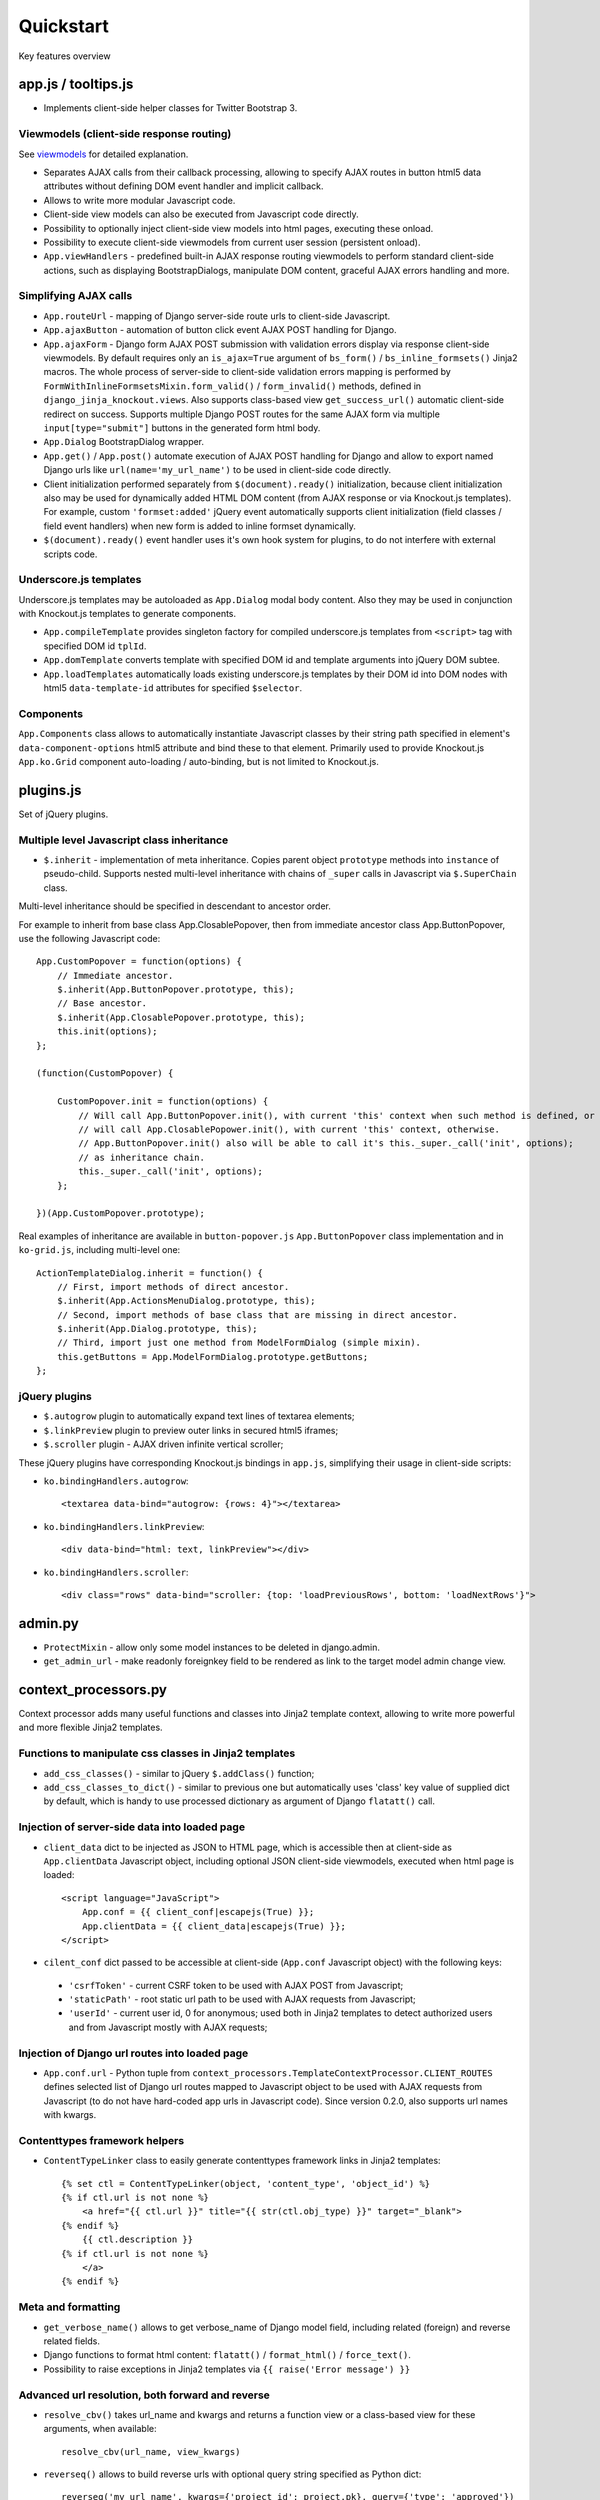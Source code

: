 ===========
Quickstart
===========

.. _bs_field(): https://github.com/Dmitri-Sintsov/django-jinja-knockout/blob/master/django_jinja_knockout/jinja2/bs_field.htm
.. _bs_form(): https://github.com/Dmitri-Sintsov/django-jinja-knockout/blob/master/django_jinja_knockout/jinja2/bs_form.htm
.. _bs_inline_formsets(): https://github.com/Dmitri-Sintsov/django-jinja-knockout/blob/master/django_jinja_knockout/jinja2/bs_inline_formsets.htm
.. _Celery: https://github.com/celery/celery
.. _get_FOO_display(): https://docs.djangoproject.com/en/dev/ref/models/instances/#django.db.models.Model.get_FOO_display
.. _get_str_fields(): https://github.com/Dmitri-Sintsov/djk-sample/search?utf8=%E2%9C%93&q=get_str_fields
.. _grids documentation: https://django-jinja-knockout.readthedocs.io/en/latest/grids.html
.. _FilteredRawQuerySet: https://github.com/Dmitri-Sintsov/django-jinja-knockout/blob/master/django_jinja_knockout/query.py
.. _FilteredRawQuerySet sample: https://github.com/Dmitri-Sintsov/djk-sample/search?utf8=%E2%9C%93&q=FilteredRawQuerySet
.. _$.optionalInput: https://github.com/Dmitri-Sintsov/django-jinja-knockout/search?utf8=%E2%9C%93&q=optionalinput
.. _macros: https://django-jinja-knockout.readthedocs.io/en/latest/macros.html
.. _plugins.js: https://github.com/Dmitri-Sintsov/django-jinja-knockout/blob/master/django_jinja_knockout/static/js/front/plugins.js
.. _viewmodels: https://django-jinja-knockout.readthedocs.io/en/latest/viewmodels.html

Key features overview

app.js / tooltips.js
--------------------
* Implements client-side helper classes for Twitter Bootstrap 3.

Viewmodels (client-side response routing)
~~~~~~~~~~~~~~~~~~~~~~~~~~~~~~~~~~~~~~~~~
See `viewmodels`_ for detailed explanation.

* Separates AJAX calls from their callback processing, allowing to specify AJAX routes in button html5 data
  attributes without defining DOM event handler and implicit callback.
* Allows to write more modular Javascript code.
* Client-side view models can also be executed from Javascript code directly.
* Possibility to optionally inject client-side view models into html pages, executing these onload.
* Possibility to execute client-side viewmodels from current user session (persistent onload).
* ``App.viewHandlers`` - predefined built-in AJAX response routing viewmodels to perform standard client-side actions,
  such as displaying BootstrapDialogs, manipulate DOM content, graceful AJAX errors handling and more.

Simplifying AJAX calls
~~~~~~~~~~~~~~~~~~~~~~

* ``App.routeUrl`` - mapping of Django server-side route urls to client-side Javascript.
* ``App.ajaxButton`` - automation of button click event AJAX POST handling for Django.
* ``App.ajaxForm`` - Django form AJAX POST submission with validation errors display via response client-side viewmodels.
  By default requires only an ``is_ajax=True`` argument of ``bs_form()`` / ``bs_inline_formsets()`` Jinja2 macros.
  The whole process of server-side to client-side validation errors mapping is performed by
  ``FormWithInlineFormsetsMixin.form_valid()`` / ``form_invalid()`` methods, defined in ``django_jinja_knockout.views``.
  Also supports class-based view ``get_success_url()`` automatic client-side redirect on success.
  Supports multiple Django POST routes for the same AJAX form via multiple ``input[type="submit"]`` buttons in the
  generated form html body.

* ``App.Dialog`` BootstrapDialog wrapper.
* ``App.get()`` / ``App.post()`` automate execution of AJAX POST handling for Django and allow to export named Django
  urls like ``url(name='my_url_name')`` to be used in client-side code directly.

* Client initialization performed separately from ``$(document).ready()`` initialization, because client initialization
  also may be used for dynamically added HTML DOM content (from AJAX response or via Knockout.js templates).
  For example, custom ``'formset:added'`` jQuery event automatically supports client initialization (field classes /
  field event handlers) when new form is added to inline formset dynamically.
* ``$(document).ready()`` event handler uses it's own hook system for plugins, to do not interfere with external scripts
  code.

Underscore.js templates
~~~~~~~~~~~~~~~~~~~~~~~
Underscore.js templates may be autoloaded as ``App.Dialog`` modal body content. Also they may be used in conjunction
with Knockout.js templates to generate components.

* ``App.compileTemplate`` provides singleton factory for compiled underscore.js templates from ``<script>`` tag with
  specified DOM id ``tplId``.
* ``App.domTemplate`` converts template with specified DOM id and template arguments into jQuery DOM subtee.
* ``App.loadTemplates`` automatically loads existing underscore.js templates by their DOM id into DOM nodes with html5
  ``data-template-id`` attributes for specified ``$selector``.

Components
~~~~~~~~~~
``App.Components`` class allows to automatically instantiate Javascript classes by their string path specified in
element's ``data-component-options`` html5 attribute and bind these to that element. Primarily used to provide
Knockout.js ``App.ko.Grid`` component auto-loading / auto-binding, but is not limited to Knockout.js.

plugins.js
----------
Set of jQuery plugins.

Multiple level Javascript class inheritance
~~~~~~~~~~~~~~~~~~~~~~~~~~~~~~~~~~~~~~~~~~~
* ``$.inherit`` - implementation of meta inheritance.
  Copies parent object ``prototype`` methods into ``instance`` of pseudo-child. Supports nested multi-level inheritance
  with chains of ``_super`` calls in Javascript via ``$.SuperChain`` class.

Multi-level inheritance should be specified in descendant to ancestor order.

.. highlight:: javascript

For example to inherit from base class App.ClosablePopover, then from immediate ancestor class App.ButtonPopover,
use the following Javascript code::

    App.CustomPopover = function(options) {
        // Immediate ancestor.
        $.inherit(App.ButtonPopover.prototype, this);
        // Base ancestor.
        $.inherit(App.ClosablePopover.prototype, this);
        this.init(options);
    };

    (function(CustomPopover) {

        CustomPopover.init = function(options) {
            // Will call App.ButtonPopover.init(), with current 'this' context when such method is defined, or
            // will call App.ClosablePopower.init(), with current 'this' context, otherwise.
            // App.ButtonPopover.init() also will be able to call it's this._super._call('init', options);
            // as inheritance chain.
            this._super._call('init', options);
        };

    })(App.CustomPopover.prototype);

Real examples of inheritance are available in ``button-popover.js`` ``App.ButtonPopover`` class implementation and in
``ko-grid.js``, including multi-level one::

    ActionTemplateDialog.inherit = function() {
        // First, import methods of direct ancestor.
        $.inherit(App.ActionsMenuDialog.prototype, this);
        // Second, import methods of base class that are missing in direct ancestor.
        $.inherit(App.Dialog.prototype, this);
        // Third, import just one method from ModelFormDialog (simple mixin).
        this.getButtons = App.ModelFormDialog.prototype.getButtons;
    };

jQuery plugins
~~~~~~~~~~~~~~
* ``$.autogrow`` plugin to automatically expand text lines of textarea elements;
* ``$.linkPreview`` plugin to preview outer links in secured html5 iframes;
* ``$.scroller`` plugin - AJAX driven infinite vertical scroller;

.. highlight:: html

These jQuery plugins have corresponding Knockout.js bindings in ``app.js``, simplifying their usage in client-side
scripts:

* ``ko.bindingHandlers.autogrow``::

    <textarea data-bind="autogrow: {rows: 4}"></textarea>
* ``ko.bindingHandlers.linkPreview``::

    <div data-bind="html: text, linkPreview"></div>
* ``ko.bindingHandlers.scroller``::

    <div class="rows" data-bind="scroller: {top: 'loadPreviousRows', bottom: 'loadNextRows'}">

admin.py
--------
* ``ProtectMixin`` - allow only some model instances to be deleted in django.admin.
* ``get_admin_url`` - make readonly foreignkey field to be rendered as link to the target model admin change view.

context_processors.py
---------------------
Context processor adds many useful functions and classes into Jinja2 template context, allowing to write more powerful
and more flexible Jinja2 templates.

Functions to manipulate css classes in Jinja2 templates
~~~~~~~~~~~~~~~~~~~~~~~~~~~~~~~~~~~~~~~~~~~~~~~~~~~~~~~

* ``add_css_classes()`` - similar to jQuery ``$.addClass()`` function;
* ``add_css_classes_to_dict()`` - similar to previous one but automatically uses 'class' key value of supplied dict
  by default, which is handy to use processed dictionary as argument of Django ``flatatt()`` call.

Injection of server-side data into loaded page
~~~~~~~~~~~~~~~~~~~~~~~~~~~~~~~~~~~~~~~~~~~~~~
* ``client_data`` dict to be injected as JSON to HTML page, which is accessible then at client-side as
  ``App.clientData`` Javascript object, including optional JSON client-side viewmodels, executed when html page is
  loaded::

    <script language="JavaScript">
        App.conf = {{ client_conf|escapejs(True) }};
        App.clientData = {{ client_data|escapejs(True) }};
    </script>

* ``cilent_conf`` dict passed to be accessible at client-side (``App.conf`` Javascript object) with the following keys:

 * ``'csrfToken'`` - current CSRF token to be used with AJAX POST from Javascript;
 * ``'staticPath'`` - root static url path to be used with AJAX requests from Javascript;
 * ``'userId'`` - current user id, 0 for anonymous; used both in Jinja2 templates to detect authorized users and from
   Javascript mostly with AJAX requests;

Injection of Django url routes into loaded page
~~~~~~~~~~~~~~~~~~~~~~~~~~~~~~~~~~~~~~~~~~~~~~~
* ``App.conf.url`` - Python tuple from ``context_processors.TemplateContextProcessor.CLIENT_ROUTES`` defines selected
  list of Django url routes mapped to Javascript object to be used with AJAX requests from Javascript (to do not have
  hard-coded app urls in Javascript code). Since version 0.2.0, also supports url names with kwargs.

Contenttypes framework helpers
~~~~~~~~~~~~~~~~~~~~~~~~~~~~~~
* ``ContentTypeLinker`` class to easily generate contenttypes framework links in Jinja2 templates::

    {% set ctl = ContentTypeLinker(object, 'content_type', 'object_id') %}
    {% if ctl.url is not none %}
        <a href="{{ ctl.url }}" title="{{ str(ctl.obj_type) }}" target="_blank">
    {% endif %}
        {{ ctl.description }}
    {% if ctl.url is not none %}
        </a>
    {% endif %}

Meta and formatting
~~~~~~~~~~~~~~~~~~~
.. highlight:: python

* ``get_verbose_name()`` allows to get verbose_name of Django model field, including related (foreign) and reverse
  related fields.
* Django functions to format html content: ``flatatt()`` / ``format_html()`` / ``force_text()``.
* Possibility to raise exceptions in Jinja2 templates via ``{{ raise('Error message') }}``

Advanced url resolution, both forward and reverse
~~~~~~~~~~~~~~~~~~~~~~~~~~~~~~~~~~~~~~~~~~~~~~~~~

* ``resolve_cbv()`` takes url_name and kwargs and returns a function view or a class-based view for these arguments,
  when available::

    resolve_cbv(url_name, view_kwargs)

* ``reverseq()`` allows to build reverse urls with optional query string specified as Python dict::

    reverseq('my_url_name', kwargs={'project_id': project.pk}, query={'type': 'approved'})

Miscelaneous
~~~~~~~~~~~~
* ``sdv_dbg()`` for optional template variable dump (debug).
* Context processor is inheritable which allows greater flexibility to implement your own custom features by
  overloading methods.

forms.py / formsets.js
----------------------
* ``BootstrapModelForm`` - Form with field classes stylized for Bootstrap 3
* ``DisplayModelMetaclass`` - Metaclass used to create read-only "forms", to display models as html tables.
* ``WidgetInstancesMixin`` - Provides model instances bound to ``ModelForm`` in field widgets. It helps to make custom
  ``DisplayText`` form widgets ``get_text_cb`` callbacks.
* ``set_knockout_template`` - Monkey-patching methods for formset to support knockout.js version of ``empty_form``. Allows
  to dynamically add / remove new forms to inline formsets, including third-party custom fields with inline Javascript
  (such as AJAX populated html selects, rich text edit fields).
* ``FormWithInlineFormsets`` - Layer on top of related form and it's many to one multiple formsets. GET / CREATE / UPDATE.
  Works both in function views and in class-based views (CBVs).
* ``SeparateInitialFormMixin`` - Mixed to ``BaseInlineFormset`` to use different form classes for already existing model
  objects and for newly added ones (empty_form). May be used with ``DisplayModelMetaclass`` to display existing forms as
  read-only, while making newly added ones editable.

middleware.py
-------------

* Access current request instance anywhere in form / formset / field widget code - but please do not abuse this feature
  by using request in models code which might be executed without HTTP request (eg. in the management commands)::

    from django_jinja_knockout.middleware import ContextMiddleware

    ContextMiddleware.get_request()

* Support optional client-side viewmodels injection from current user session.
* Automatic timezone detection and activation from browser (which should be faster than using maxmind geoip database).
* Views are secured by default with implicit definition of anonymous / inactive user allowed views, defined as
  ``url()`` extra kwargs per each view in ``urls.py``. Anonymous views require explicit permission::

    url(r'^signup/$', 'my_app.views.signup', name='signup', kwargs={'allow_anonymous': True})
* Optional checks for AJAX requests and / or specific Django permission::

    url(r'^check-project/$', 'my_app.views.check_project', name='check_project', kwargs={
        'ajax': True, 'permission_required': 'my_project.project_can_add'
    })
* View title is optionally defined as url kwargs ``'view_title'`` key value::

    url(r'^signup/$', 'my_app.views.signup', name='signup', kwargs={'view_title': 'Sign me up', 'allow_anonymous': True})

.. highlight:: jinja

* to be used in generic Jinja2 templates (one template per many views)::

    {{ request.view_title }}

* View kwargs are stored into ``request.view_kwargs`` to make these accessible in forms when needed.
* Middleware is inheritable which allows greater flexibility to implement your own extended features via overloaded
  methods.

models.py
---------
* ``ContentTypeLinker`` class to easily generate contenttypes framework links in Jinja2 templates.
* ``get_verbose_name()`` allows to get verbose_name of Django model field, including related (foreign) and reverse-related
  fields::

    {{ get_verbose_name(profile, 'user__username') }}

query.py
--------
`FilteredRawQuerySet`_ inherits Django ``RawQuerySet`` class whose instances are returned by Django model object manager
``.raw()`` calls.

It supports ``.filter()`` / ``.exclude()`` / ``.order_by()`` / ``values()`` / ``values_list()``
queryset methods and also SQL-level slicing which is much more efficient than Python slicing of ``RawQuerySet``.

These methods are required to use filtering / ordering capabilities of ``ListSortingView`` and ``KoGridView``
class-based views defined in `views.py`_.

See `FilteredRawQuerySet sample`_ in ``djk-sample`` project source code for a complete example of AJAX grid with
raw query which has ``LEFT JOIN`` statement.

tpl.py
------
Various formatting functions, primarily to be used in ``django.admin`` ``admin.ModelAdmin`` classes ``readonly_fields``,
Jinja2 templates and ``DisplayText`` widgets.

* ``limitstr()`` - cut string after specified length.
* ``repeat_insert()`` - separate string every nth character with specified separator characters.
* ``print_list()`` - print nested HTML list. Used to format HTML in JSON responses and in custom ``DisplayText``
  widgets.
* ``print_table()`` - print uniform 2D table (no colspan / rowspan yet).
* ``print_bs_labels()`` - print HTML list as Boostrap 3 labels.
* ``reverseq()`` - construct url with query parameters.
* Manipulation with css classes:

 * ``add_css_classes()`` - similar to client-side ``jQuery.addClass()``;
 * ``remove_css_classes()`` - similar to client-side ``jQuery.removeClass()``;
 * ``add_css_classes_to_dict()`` - optimized for usage as argument of ``django.forms.utils`` ``flatatt()``;
 * ``remove_css_classes_from_dict()`` - optimized for usage as argument of ``django.forms.utils`` ``flatatt()``;

* ``html_to_text()`` - convert HTML fragment with anchor links into plain text with text links. It's used in
  `utils/mail.py`_ ``SendmailQueue`` to convert HTML body of email message to text-only body.
* ``format_local_date()`` - output localized ``Date`` / ``DateTime``.

viewmodels.py
-------------
Server-side Python functions and classes to manipulate lists of client-side viewmodels. Mostly are used with AJAX JSON
responses and in ``app.js`` client-side response routing.

views.py
--------
.. highlight:: python

* ``auth_redirect()`` - authorization required response with redirect to login. Supports next' url query argument.
  Supports JSON viewmodel response.
* ``error_response()`` / ``exception_response()`` - wrappers around ``django.http.HttpResponseBadRequest`` to allow JSON
  viewmodel response in AJAX requests in case of error / exception occured.
* ``cbv_decorator()`` - may be used to check class-based views permissions.
* ``prepare_bs_navs()`` - used to highlight current url in Bootstrap 3 navbars.
* ``BsTabsMixin`` - automatic template context processor for CBV's, which uses ``prepare_bs_navs()`` function and
  ``bs_navs()`` jinja2 macro to navigate through the navbar list of visually grouped Django view links.
* ``FormWithInlineFormsetsMixin`` - CBV mixin with built-in support of ``django_jinja_knockout.forms``
  ``FormWithInlineFormsets``.
  There is one ``ModelForm`` and one or many related ``BaseInlineFormset``. ``ModelForm`` also is optional (can be
  ``None``). Also supports client-side addition and removal of inline forms via Knockout.js custom bindings. HTML
  rendering usually is performed with Bootstrap 3 Jinja2 ``bs_inline_formsets()`` macro.
* ``InlineCreateView`` - CBV view to create new models with one to many related models.
* ``InlineDetailView`` - CBV view to display or to update models with one to many related models. Suitable both for
  CREATE and for VIEW actions, last case via ``ModelForm`` with ``metaclass=DisplayModelMetaclass``.
* ``ListSortingView`` - ListView with built-in support of sorting and field filtering::

    from django_jinja_knockout.views import ListSortingView

    from .models import Club

    class ClubList(ListSortingView):

        model = Club
        allowed_sort_orders = '__all__'
        allowed_filter_fields = {
            'category': None,
        }
        grid_fields = [
            'title',
            'category',
            'foundation_date',
        ]


* ``ContextDataMixin`` - allows to inject pre-defined dict of ``extra_context_data`` into template context of
  class-based view.
* ``KoGridView`` - together with ``ko_grid.js`` allows to create AJAX powered django.admin-like grids with filtering,
  sorting, search, CRUD actions and custom actions. See `grids documentation`_ for more details.

widgets.py
----------
* ``OptionalWidget`` - A two-component ``MultiField``: a checkbox that indicates optional value and a field itself
  (``widget_class`` = ``Textarea`` by default). The field itself is enabled / disabled accrording to the checkbox state
  via client-side `$.optionalInput`_ plugin, implemented in `plugins.js`_::

    from django_jinja_knockout.widgets import OptionalWidget

    OptionalWidget(attrs={'class': 'autogrow vLargeTextField', 'cols': 40, 'rows': 2})

* ``DisplayText`` - Read-only widget for existing ``ModelForm`` bound objects. Assign to ``ModelForm.widgets`` or to
  ``ModelForm.fields.widget`` to make selected form fields displayed as read-only text.

  Use ``DisplayModelMetaclass`` from ``django_jinja_knockout.forms`` to set all field widgets of form as
  ``DisplayText``, making the whole form read-only.

  In last case the form will have special table rendering in Jinja2 `bs_field()`_ macro.

  Widget allows to specify custom formatting callback to display complex fields, including foreign relationships,
  pre-defined string mapping for scalar ``True`` / ``False`` / ``None`` and layout override for `bs_form()`_ /
  `bs_inline_formsets()`_ Jinja2 `macros`_. Note that it's possible to call these macros from Django language
  templates like this::

    {% jinja 'bs_form.htm' with _render_=1 form=form action=view_action opts=opts %}

utils/mail.py
-------------

class ``SendmailQueue``, which instance is available globally as ``EmailQueue``, allows to send multiple HTML
emails with attachments. In case sendmail error is occured, error message can be converted to form non-field errors with
``form`` named argument of ``.flush()`` method (works with AJAX and non-AJAX forms)::

    from django_jinja_knockout.utils.mail import EmailQueue

    EmailQueue.add(
        subject='Thank you for registration at our site!',
        html_body=body,
        to=destination_emails,
    ).flush(
        form=self.form
    )

When there is no form submitted or it's undesirable to add form's non-field error, ``request`` named argument of
``.flush()`` may be supplied instead. It also works with both AJAX and non-AJAX views. AJAX views would use client-side
`viewmodels`_, displaying error messages in BootstrapDialog window. Non-AJAX views would use Django messaging framework
to display sendmail errors::

    from django_jinja_knockout.utils.mail import EmailQueue

    EmailQueue.add(
        subject='Thank you for registration at our site!',
        html_body=body,
        to=destination_emails,
    ).flush(
        request=self.request
    )

Since version 0.3.0, ``SendmailQueue`` class functionality could be extended by injecting ioc class. It allows to use
database backend or non-SQL store to process emails in background, for example as `Celery`_ task. ``SendmailQueue``
class ``.add()`` and ``.flush()`` methods could be overriden in ``self.ioc`` and new methods can be added as well.

``uncaught_exception_email`` function can be used to monkey patch Django exception ``BaseHandler`` to use
``SendmailQueue`` to send the uncaught exception reports to selected email address.

Here is the example of extending ``EmailQueue`` instance of ``SendmailQueue`` via custom ioc class (``EmailQueueIoc``)
and monkey patching Django exception ``BaseHandler`` (in ``apps.py``)::

    class MyAppConfig(AppConfig):
        name = 'my_app'
        verbose_name = "Verbose name of my application"

        def ready(self):
            from django_jinja_knockout.utils.mail import EmailQueue
            # EmailQueueIoc should have custom .add() and / or .flush() methods implemented.
            # Original .add() / .flush() methods may be called via ._add() / ._flush().
            from my_app.tasks import EmailQueueIoc

            EmailQueueIoc(EmailQueue)

            # Save uncaught exception handler.
            BaseHandler.original_handle_uncaught_exception = BaseHandler.handle_uncaught_exception
            # Override uncaught exception handler.
            BaseHandler.handle_uncaught_exception = uncaught_exception_email
            BaseHandler.developers_emails = ['user@host.org']
            BaseHandler.uncaught_exception_subject = 'Django exception stack trace for my project'

``my_app.tasks.py``::

    class EmailQueueIoc:

        def __init__(self, email_queue):
            self.queue = email_queue
            self.instances = []
            # Maximum count of messages to send in one batch.
            self.batch_limit = 10
            self.max_total_errors = 3
            email_queue.set_ioc(self)

        def add(self, **kwargs):
            # Insert your code here.
            return self.queue._add(**kwargs)

        def flush(self, **kwargs):
            # Insert your code here.
            return self.queue._flush(**kwargs)

        def celery_task():
            # Insert your code here.

    @app.task
    def email_send_batch():
        EmailQueue.celery_task()

utils/sdv.py
------------
Contains many helper functions internally used by django-jinja-knockout. Some of these might be useful in Django project
modules.

``get_choice_str()`` - Similar to Django model built-in magic method `get_FOO_display()`_ but does not require to have
instance of particular Django model object. For example::

    class Member(models.Model):

        # ... skipped ...
        role = models.IntegerField(choices=ROLES, default=ROLE_MEMBER, verbose_name='Member role')

    from .models import Member
    from django_jinja_knockout.utils import sdv

    # ... skipped ...
    role_str = sdv.get_choice_str(Member.ROLES, role_val)

``str_dict()`` - Some of Django models define `get_str_fields()`_ method which map model instance field values
to their formatted string values, similar to ``Model`` ``__str()__`` method, but for separate fields.

If these models have foreign keys pointing to another models which also have `get_str_fields()`_ defined,
``str_dict()`` is used to convert nested dict `get_str_fields()`_ to flat strings::

    class Member(models.Model):

        # ... skipped ...

        def get_str_fields(self):
            parts = OrderedDict([
                ('profile', self.profile.get_str_fields()),
                ('club', self.club.get_str_fields()),
                ('last_visit', format_local_date(timezone.localtime(self.last_visit))),
                ('plays', self.get_plays_display()),
                ('role', self.get_role_display()),
                ('is_endorsed', 'endorsed' if self.is_endorsed else 'unofficial')
            ])
            return parts

        def __str__(self):
            # Will flatten 'profile' and 'club' str_fields dict keys values
            # and convert the whole str_fields dict values into str.
            str_fields = self.get_str_fields()
            return str_dict(str_fields)

Internally ``str_dict()`` uses lower level ``flatten_dict()`` which is defined in the same source file.

``dbg()`` - dumps ``value`` into text log file `'sdv_out.py3'` under ``name`` label. To setup log file path overwrite
``LOGPATH`` value in Django project ``settings.py`` like that::

    import os
    from django_jinja_knockout.utils import sdv

    # create log file inside active virtualenv path
    sdv.LOGPATH = [os.environ['VIRTUAL_ENV'], 'djk-sample', 'logs']

Then one may use it to log variables in Python code::

    from django_jinja_knockout.utils import sdv

    class Project(models.Model):

      # ... skipped ...

      def save(self, *args, **kwargs):
          sdv.dbg('self.pk', self.pk)
          # ... skipped ...

When Project.save() method will be executed, `'sdv_out.py3'` log file will contain lines like this::

    # /home/user/work/djk_sample/djk-sample/club-app/models.py::save()::251
    # self.pk
    9
